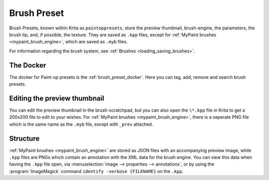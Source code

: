 .. meta::
   :description property=og\:description:
        The Brush Presets resource in Krita.

.. metadata-placeholder

   :authors: - Wolthera van Hövell tot Westerflier <griffinvalley@gmail.com>
             - Scott Petrovic
   :license: GNU free documentation license 1.3 or later.

.. index:: Resources, Brush Presets, Brushes, Paintop Presets
.. _resource_brushes:

============
Brush Preset
============

Brush Presets, known within Krita as ``paintoppresets``, store the preview thumbnail, brush-engine, the parameters, the brush tip, and, if possible, the texture. They are saved as ``.kpp`` files, except for :ref:`MyPaint brushes <mypaint_brush_engine>`, which are saved as ``.myb`` files.

For information regarding the brush system, see :ref:`Brushes <loading_saving_brushes>`.

The Docker
----------

The docker for Paint-op presets is the :ref:`brush_preset_docker`. Here you can tag, add, remove and search brush presets.

Editing the preview thumbnail
-----------------------------

You can edit the preview thumbnail in the brush-scratchpad, but you can also open the ``\*.kpp`` file in Krita to get a 200x200 file to edit to your wishes. For :ref:`MyPaint brushes <mypaint_brush_engine>`, there is a seperate PNG file which is the same name as the ``.myb`` file, except with ``_prev`` attached.

Structure
---------

:ref:`MyPaint brushes <mypaint_brush_engine>` are stored as JSON files with an accompanying preview image, while ``.kpp`` files are PNGs which contain an annotation with the XML data for the brush engine. You can view this data when having the ``.kpp`` file open, via :menuselection:`image --> properties --> annotations`, or by using the :program:`ImageMagick` command ``identify -verbose {FILENAME}`` on the ``.kpp``.

